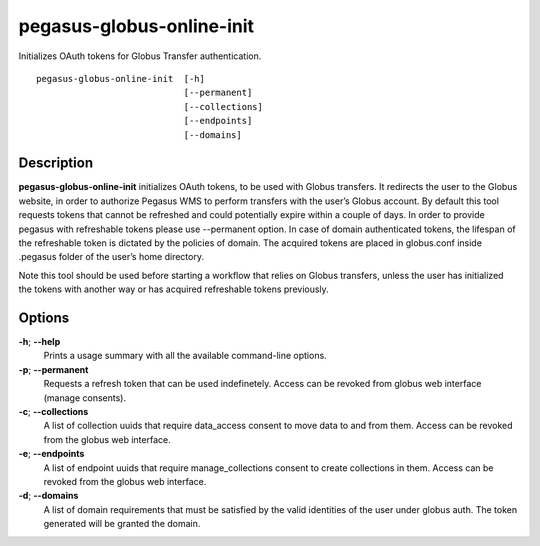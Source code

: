 .. _cli-pegasus-globus-online-init:

==========================
pegasus-globus-online-init
==========================

Initializes OAuth tokens for Globus Transfer authentication.
::

      pegasus-globus-online-init  [-h]
                                  [--permanent]
                                  [--collections]
                                  [--endpoints]
                                  [--domains]



Description
===========

**pegasus-globus-online-init** initializes OAuth tokens, to be used with
Globus transfers. It redirects the user to the Globus website, in
order to authorize Pegasus WMS to perform transfers with the user’s
Globus account. By default this tool requests tokens that cannot be
refreshed and could potentially expire within a couple of days. In order
to provide pegasus with refreshable tokens please use --permanent
option. In case of domain authenticated tokens, the lifespan of the
refreshable token is dictated by the policies of domain.
The acquired tokens are placed in globus.conf inside .pegasus
folder of the user’s home directory.

Note this tool should be used before starting a workflow that relies on
Globus transfers, unless the user has initialized the tokens with
another way or has acquired refreshable tokens previously.



Options
=======

**-h**; \ **--help**
   Prints a usage summary with all the available command-line options.

**-p**; \ **--permanent**
   Requests a refresh token that can be used indefinetely. Access can be
   revoked from globus web interface (manage consents).

**-c**; \ **--collections**
   A list of collection uuids that require data_access consent to move data to
   and from them. Access can be revoked from the globus web interface.

**-e**; \ **--endpoints**
   A list of endpoint uuids that require manage_collections consent to create
   collections in them. Access can be revoked from the globus web interface.

**-d**; \ **--domains**
   A list of domain requirements that must be satisfied by the valid identities 
   of the user under globus auth. The token generated will be granted the domain.
